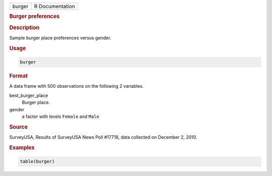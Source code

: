 .. container::

   ====== ===============
   burger R Documentation
   ====== ===============

   .. rubric:: Burger preferences
      :name: burger

   .. rubric:: Description
      :name: description

   Sample burger place preferences versus gender.

   .. rubric:: Usage
      :name: usage

   .. code:: R

      burger

   .. rubric:: Format
      :name: format

   A data frame with 500 observations on the following 2 variables.

   best_burger_place
      Burger place.

   gender
      a factor with levels ``Female`` and ``Male``

   .. rubric:: Source
      :name: source

   SurveyUSA, Results of SurveyUSA News Poll #17718, data collected on
   December 2, 2010.

   .. rubric:: Examples
      :name: examples

   .. code:: R

      table(burger)
